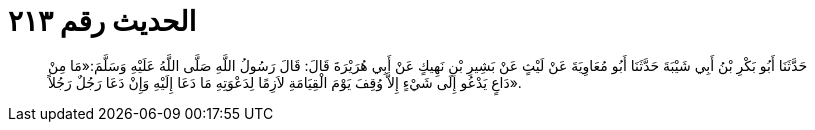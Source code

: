 
= الحديث رقم ٢١٣

[quote.hadith]
حَدَّثَنَا أَبُو بَكْرِ بْنُ أَبِي شَيْبَةَ حَدَّثَنَا أَبُو مُعَاوِيَةَ عَنْ لَيْثٍ عَنْ بَشِيرِ بْنِ نَهِيكٍ عَنْ أَبِي هُرَيْرَةَ قَالَ: قَالَ رَسُولُ اللَّهِ صَلَّى اللَّهُ عَلَيْهِ وَسَلَّمَ:«مَا مِنْ دَاعٍ يَدْعُو إِلَى شَيْءٍ إِلاَّ وُقِفَ يَوْمَ الْقِيَامَةِ لاَزِمًا لِدَعْوَتِهِ مَا دَعَا إِلَيْهِ وَإِنْ دَعَا رَجُلٌ رَجُلاً».